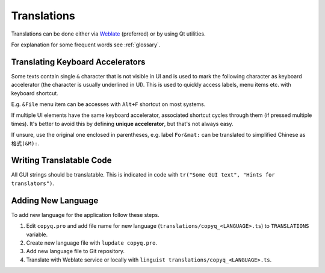 Translations
============

Translations can be done either via
`Weblate <https://hosted.weblate.org/projects/copyq/>`__ (preferred) or
by using Qt utilities.

For explanation for some frequent words see :ref:`glossary`.

Translating Keyboard Accelerators
---------------------------------

Some texts contain single ``&`` character that is not visible in UI and is used
to mark the following character as keyboard accelerator (the character is
usually underlined in UI). This is used to quickly access labels, menu items
etc. with keyboard shortcut.

E.g. ``&File`` menu item can be accesses with ``Alt+F`` shortcut on most
systems.

If multiple UI elements have the same keyboard accelerator, associated shortcut
cycles through them (if pressed multiple times). It's better to avoid this by
defining **unique accelerator**, but that's not always easy.

If unsure, use the original one enclosed in parentheses, e.g. label
``For&mat:`` can be translated to simplified Chinese as ``格式(&M):``.

Writing Translatable Code
-------------------------

All GUI strings should be translatable. This is indicated in code with
``tr("Some GUI text", "Hints for translators")``.

Adding New Language
-------------------

To add new language for the application follow these steps.

1. Edit ``copyq.pro`` and add file name for new language
   (``translations/copyq_<LANGUAGE>.ts``) to ``TRANSLATIONS`` variable.
2. Create new language file with ``lupdate copyq.pro``.
3. Add new language file to Git repository.
4. Translate with Weblate service or locally with
   ``linguist translations/copyq_<LANGUAGE>.ts``.
